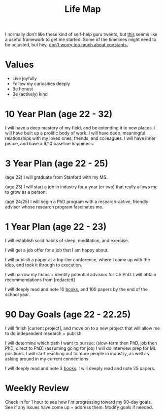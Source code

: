 #+title: Life Map

I normally don't like these kind of self-help guru tweets, but [[https://twitter.com/businessbarista/status/1415303812466814983][this]] seems like a useful framework to get me started. Some of the timelines might need to be adjusted, but hey, [[file:20210717184432-don_t_worry_too_much_about_constants.org][don't worry too much about constants.]]

* Values
- Live joyfully
- Follow my curiosities deeply
- Be honest
- Be (actively) kind
* 10 Year Plan (age 22 - 32)
I will have a deep mastery of my field, and be extending it to new places. I will have built up a prolific body of work.
I will have deep, meaningful relationships with my loved ones, friends, and colleagues.
I will have inner peace, and have a 9/10 baseline happiness.
* 3 Year Plan (age 22 - 25)
(age 22) I will graduate from Stanford with my MS.

(age 23) I will start a job in industry for a year (or two) that really allows me to grow as a person.

(age 24/25) I will begin a PhD program with a research-active, friendly advisor whose research program fascinates me.
* 1 Year Plan (age 22 - 23)
I will establish solid habits of sleep, meditation, and exercise.

I will get a job offer for a job that I am happy about.

I will publish a paper at a top-tier conference, where I came up with the idea, and took it through to execution.

I will narrow my focus + identify potential advisors for CS PhD.
I will obtain recommendations from [redacted]

I will deeply read and note 10 [[file:20210717185155-books.org][books]], and 100 papers by the end of the school year.
* 90 Day Goals (age 22 - 22.25)
I will finish [current project], and move on to a new project that will allow me to do independent research + publish.

I will determine which path I want to pursue: (slow-term then PhD, job then PhD, direct to PhD)
(assuming going for job) I will do interview prep for ML positions. I will start reaching out to more people in industry, as well as asking around in my current connections.

I will deeply read and note 3 [[file:20210717185204-.org][books]]. I will deeply read and note 25 papers.
* Weekly Review
Check in for 1 hour to see how I'm progressing toward my 90-day goals. See if any issues have come up + address them. Modify goals if needed.

